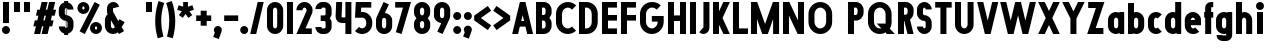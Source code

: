 SplineFontDB: 3.2
FontName: Roland
FullName: Roland
FamilyName: Roland
Weight: Bold
Copyright: Copyright (c) 2020, Roland Bernard
UComments: "2020-8-31: Created with FontForge (http://fontforge.org)"
Version: 001.000
ItalicAngle: 0
UnderlinePosition: -100
UnderlineWidth: 50
Ascent: 800
Descent: 200
InvalidEm: 0
LayerCount: 2
Layer: 0 0 "Back" 1
Layer: 1 0 "Fore" 0
XUID: [1021 36 1614478912 3279787]
FSType: 0
OS2Version: 0
OS2_WeightWidthSlopeOnly: 0
OS2_UseTypoMetrics: 1
CreationTime: 1598898917
ModificationTime: 1599673316
PfmFamily: 17
TTFWeight: 1000
TTFWidth: 5
LineGap: 90
VLineGap: 0
OS2TypoAscent: 0
OS2TypoAOffset: 1
OS2TypoDescent: 0
OS2TypoDOffset: 1
OS2TypoLinegap: 90
OS2WinAscent: 0
OS2WinAOffset: 1
OS2WinDescent: 0
OS2WinDOffset: 1
HheadAscent: 0
HheadAOffset: 1
HheadDescent: 0
HheadDOffset: 1
OS2CapHeight: 750
OS2XHeight: 500
OS2Vendor: 'PfEd'
MarkAttachClasses: 1
DEI: 91125
Encoding: ISO8859-1
UnicodeInterp: none
NameList: AGL For New Fonts
DisplaySize: -48
AntiAlias: 1
FitToEm: 0
WinInfo: 0 30 12
BeginPrivate: 1
BlueValues 23 [-20 0 500 520 750 770]
EndPrivate
BeginChars: 256 83

StartChar: X
Encoding: 88 88 0
Width: 599
Flags: W
HStem: 0 21G<30 204.352 395 569.352> 730 20G<30 204.352 395 569.352>
LayerCount: 2
Fore
SplineSet
30 750 m 5
 194.3515625 750 l 5
 299.67578125 539.3515625 l 5
 405 750 l 5
 569.3515625 750 l 5
 381.8515625 375 l 5
 569.3515625 0 l 5
 405 0 l 5
 299.67578125 210.6484375 l 5
 194.3515625 0 l 5
 30 0 l 5
 217.5 375 l 5
 30 750 l 5
EndSplineSet
EndChar

StartChar: Q
Encoding: 81 81 1
Width: 742
Flags: W
HStem: -20 140<278.655 388.796> 0 21G<497.469 722.531> 630 140<278.655 412.28>
VStem: 50 150<201.571 548.429> 490 150<239.484 553.299>
LayerCount: 2
Fore
SplineSet
345 770 m 2xb8
 346 770 l 2
 508 769.998046875 640 637.009765625 640 475 c 2
 640 275 l 2
 640 220.083007812 624.712890625 168.514648438 598.2109375 124.3203125 c 1
 722.53125 0 l 1
 517.46875 0 l 1x78
 495.6796875 21.7890625 l 1
 451.502929688 -4.7021484375 400.893554688 -20 346 -20 c 2
 345 -20 l 2
 182.963867188 -20.0009765625 50 112.963867188 50 275 c 2
 50 475 l 2
 50 637.036132812 182.963867188 770.001953125 345 770 c 2xb8
345 630 m 2
 264.030273438 630.002929688 200 555.969726562 200 475 c 2
 200 275 l 2
 200 194.030273438 264.030273438 120 345 120 c 2
 346 120 l 2xb8
 361.244140625 120 375.954101562 122.88671875 389.662109375 127.806640625 c 1
 268.2421875 249.2265625 l 1
 473.3046875 249.2265625 l 1
 485.333984375 237.197265625 l 1
 488.37890625 249.444335938 490 262.133789062 490 275 c 2
 490 475 l 2
 490 555.935546875 426.921875 629.997070312 346 630 c 2
 345 630 l 2
EndSplineSet
EndChar

StartChar: e
Encoding: 101 101 2
Width: 495
Flags: W
HStem: -20 140<211.885 301.184> 185 130<195 300> 380 140<211.885 283.175>
VStem: 45 150<137.045 185 315 362.956>
CounterMasks: 1 e0
LayerCount: 2
Fore
SplineSet
247.5 520 m 2
 247.571289062 520 l 2
 358.48828125 519.98046875 450 428.42578125 450 317.5 c 2
 450 185 l 1
 195 185 l 1
 195 182.5 l 2
 195 152.6171875 217.6171875 120 247.5 120 c 2
 262.5 120 l 2
 278.61328125 120 292.604492188 129.490234375 302.0859375 142.9140625 c 1
 405.35546875 39.64453125 l 1
 368.599609375 2.888671875 317.974609375 -20 262.5 -20 c 2
 247.5 -20 l 2
 136.55078125 -20 45 71.55078125 45 182.5 c 2
 45 317.5 l 2
 45 428.44921875 136.55078125 520.01953125 247.5 520 c 2
247.5 380 m 2
 217.6171875 380.0234375 195 347.3828125 195 317.5 c 2
 195 315 l 1
 300 315 l 1
 300 317.5 l 2
 300 347.362304688 277.415039062 379.9765625 247.563476562 380 c 2
 247.5 380 l 2
EndSplineSet
EndChar

StartChar: exclam
Encoding: 33 33 3
Width: 300
Flags: W
HStem: -20 200<88.2613 211.739> 730 20G<75 225>
VStem: 50 200<18.2613 141.739> 75 150<250 750>
LayerCount: 2
Fore
SplineSet
75 250 m 5xd0
 75 750 l 5
 225 750 l 5
 225 250 l 5
 75 250 l 5xd0
50 80 m 4xe0
 50 135.228515625 94.771484375 180 150 180 c 4
 205.228515625 180 250 135.228515625 250 80 c 4
 250 24.771484375 205.228515625 -20 150 -20 c 4
 94.771484375 -20 50 24.771484375 50 80 c 4xe0
EndSplineSet
EndChar

StartChar: quotedbl
Encoding: 34 34 4
Width: 500
Flags: W
HStem: 500 250<50 200 300 450>
VStem: 50 150<500 750> 300 150<500 750>
LayerCount: 2
Fore
SplineSet
50 500 m 1
 50 750 l 1
 200 750 l 1
 200 500 l 1
 50 500 l 1
300 500 m 5
 300 750 l 5
 450 750 l 5
 450 500 l 5
 300 500 l 5
EndSplineSet
EndChar

StartChar: numbersign
Encoding: 35 35 5
Width: 637
Flags: W
HStem: 0 21G<52.5 209.027 240.002 396.525> 730 20G<235.004 391.527 422.502 579.029>
LayerCount: 2
Fore
SplineSet
240.00390625 750 m 1
 391.52734375 750 l 1
 346.525390625 570 l 1
 382.501953125 570 l 1
 427.501953125 750 l 1
 579.029296875 750 l 1
 534.02734375 570 l 1
 602.8828125 570 l 1
 567.8828125 430 l 1
 499.02734375 430 l 1
 471.525390625 320 l 1
 540.3828125 320 l 1
 505.3828125 180 l 1
 436.525390625 180 l 1
 391.525390625 0 l 1
 240.001953125 0 l 1
 285.001953125 180 l 1
 249.02734375 180 l 1
 204.02734375 0 l 1
 52.5 0 l 1
 97.50390625 180 l 1
 35 180 l 1
 70 320 l 1
 132.50390625 320 l 1
 160.00390625 430 l 1
 97.5 430 l 1
 132.501953125 570 l 1
 195.00390625 570 l 1
 240.00390625 750 l 1
311.525390625 430 m 1
 284.02734375 320 l 1
 320.001953125 320 l 1
 347.501953125 430 l 1
 311.525390625 430 l 1
EndSplineSet
EndChar

StartChar: zero
Encoding: 48 48 6
Width: 505
Flags: HW
LayerCount: 2
Fore
SplineSet
252.5 770 m 0
 363.44921875 770 455 678.44921875 455 567.5 c 2
 455 182.5 l 2
 455 71.55078125 363.44921875 -20 252.5 -20 c 0
 141.55078125 -20 50 71.55078125 50 182.5 c 2
 50 567.5 l 2
 50 678.44921875 141.55078125 770 252.5 770 c 0
252.5 630 m 0
 222.6171875 630 200 597.3828125 200 567.5 c 2
 200 182.5 l 2
 200 152.6171875 222.6171875 120 252.5 120 c 0
 282.3828125 120 305 152.6171875 305 182.5 c 2
 305 567.5 l 2
 305 597.3828125 282.3828125 630 252.5 630 c 0
EndSplineSet
EndChar

StartChar: one
Encoding: 49 49 7
Width: 250
Flags: HW
LayerCount: 2
Fore
SplineSet
50 750 m 1
 200 750 l 1
 200 0 l 1
 50 0 l 1
 50 608.916015625 l 1
 50 608.986328125 l 1
 50 750 l 1
EndSplineSet
EndChar

StartChar: two
Encoding: 50 50 8
Width: 475
Flags: HW
LayerCount: 2
Fore
SplineSet
237.5 770 m 2
 237.606445312 770 l 2
 348.5078125 769.970703125 440 678.4140625 440 567.5 c 0
 440 536.916015625 433.03125 507.8125 420.62890625 481.6875 c 2
 262.943359375 140 l 1
 420 140 l 1
 420 0 l 1
 35 0 l 1
 285.88671875 544.826171875 l 2
 288.54296875 552.176757812 290 559.92578125 290 567.5 c 0
 290 597.362304688 267.415039062 629.9765625 237.563476562 630 c 2
 237.5 630 l 2
 207.6171875 630.0234375 185 597.3828125 185 567.5 c 1
 35 567.5 l 1
 35 678.44921875 126.55078125 770.029296875 237.5 770 c 2
EndSplineSet
EndChar

StartChar: three
Encoding: 51 51 9
Width: 490
Flags: HW
LayerCount: 2
Fore
SplineSet
209.375 770 m 2
 265.880859375 770 l 2
 361.266601562 770 440.1875 691.018554688 440.1875 595.625 c 2
 440.1875 479.375 l 2
 440.1875 440.421875 417.0234375 404.21484375 394.95703125 375 c 1
 417.0234375 345.78515625 440.1875 309.578125 440.1875 270.625 c 2
 440.1875 154.375 l 2
 440.1875 58.9853515625 361.2734375 -20 265.893554688 -20 c 2
 209.375 -20 l 2
 113.958984375 -20 35 58.958984375 35 154.375 c 1
 185 154.375 l 1
 185 140.024414062 195.024414062 120 209.375 120 c 2
 265.864257812 120 l 2
 280.186523438 120 290.1875 140.041992188 290.1875 154.375 c 2
 290.1875 270.625 l 2
 290.1875 284.975585938 280.163085938 305 265.8125 305 c 2
 166.875 305 l 1
 166.875 445 l 1
 265.8125 445 l 2
 280.163085938 445 290.1875 465.024414062 290.1875 479.375 c 2
 290.1875 595.625 l 2
 290.1875 609.953125 280.193359375 630 265.877929688 630 c 2
 209.375 630 l 2
 195.024414062 630 185 609.975585938 185 595.625 c 1
 35 595.625 l 1
 35 691.041015625 113.958984375 770 209.375 770 c 2
EndSplineSet
EndChar

StartChar: four
Encoding: 52 52 10
Width: 485
Flags: HW
LayerCount: 2
Fore
SplineSet
54.919921875 750 m 1
 205.0703125 750 l 1
 189.802734375 410.5 l 0
 189.670364315 407.55738388 189.744140625 403.735351562 190 401 c 0
 190.315429688 397.622070312 192.240234375 390 195 390 c 2
 285 390 l 1
 285 750 l 1
 435 750 l 1
 435 0 l 1
 285 0 l 1
 285 250 l 1
 195 250 l 2
 109.400390625 250 40 319.400390625 40 405 c 0
 40 407.26953125 40.0498046875 409.51953125 40.150390625 411.759765625 c 2
 54.919921875 750 l 1
EndSplineSet
EndChar

StartChar: five
Encoding: 53 53 11
Width: 526
Flags: HW
LayerCount: 2
Fore
SplineSet
70 750 m 1
 456.77734375 750 l 1
 456.77734375 610 l 1
 206.05078125 610 l 1
 200.083984375 518.35546875 l 1
 209.46875 519.428710938 218.999023438 520.000976562 228.65234375 520 c 2
 228.706054688 520 l 2
 367.58984375 519.985351562 481.77734375 405.765625 481.77734375 266.875 c 2
 481.77734375 233.125 l 2
 481.77734375 94.2451171875 367.608398438 -19.9765625 228.739257812 -20 c 2
 228.65234375 -20 l 2
 159.198242188 -20.01171875 95.91796875 8.5546875 50 54.47265625 c 1
 153.099609375 157.572265625 l 1
 171.7890625 135.012695312 198.513671875 119.987304688 228.65234375 120 c 2
 228.7265625 120 l 2
 286.534179688 120.0234375 331.77734375 175.306640625 331.77734375 233.125 c 2
 331.77734375 266.875 l 2
 331.77734375 324.697265625 286.52734375 379.98046875 228.71484375 380 c 2
 228.65234375 380 l 2
 218.711914062 380.00390625 209.147460938 378.357421875 200.115234375 375.359375 c 2
 50.083984375 375.359375 l 1
 70 750 l 1
EndSplineSet
EndChar

StartChar: space
Encoding: 32 32 12
Width: 400
Flags: HW
LayerCount: 2
EndChar

StartChar: six
Encoding: 54 54 13
Width: 505
Flags: HW
LayerCount: 2
Fore
SplineSet
240.1796875 770.1953125 m 1
 372.7109375 711.328125 l 1
 272.462890625 501.7890625 l 1
 272.504882812 501.782226562 272.547851562 501.775390625 272.58984375 501.76953125 c 2
 272.724609375 501.75 l 2
 370.229492188 487.189453125 455 419.064453125 455 317.5 c 2
 455 182.5 l 2
 455 70.662109375 364.337890625 -20.044921875 252.5 -20 c 2
 252.333984375 -20 l 2
 140.572265625 -19.955078125 50 70.7177734375 50 182.5 c 2
 50 317.5 l 2
 50 349.76953125 57.5615234375 380.26953125 70.98828125 407.34375 c 2
 240.1796875 770.1953125 l 1
252.287109375 380 m 2
 223.375 379.8828125 200 346.412109375 200 317.5 c 2
 200 182.5 l 2
 200 153.587890625 223.375 120.1171875 252.287109375 120 c 2
 252.5 120 l 2
 281.495117188 120 305 153.504882812 305 182.5 c 2
 305 317.5 l 2
 305 346.495117188 281.495117188 380 252.5 380 c 2
 252.287109375 380 l 2
EndSplineSet
EndChar

StartChar: nine
Encoding: 57 57 14
Width: 505
Flags: HW
LayerCount: 2
Fore
SplineSet
264.8203125 -20.1943359375 m 1
 132.2890625 38.6728515625 l 1
 232.537109375 248.211914062 l 1
 232.495117188 248.21875 232.452148438 248.225585938 232.41015625 248.231445312 c 2
 232.275390625 248.250976562 l 2
 134.770507812 262.811523438 50 330.936523438 50 432.500976562 c 2
 50 567.500976562 l 2
 50 679.338867188 140.662109375 770.000976562 252.5 770.000976562 c 2
 252.666015625 770.000976562 l 2
 364.428710938 770.000976562 455 679.283203125 455 567.500976562 c 2
 455 432.500976562 l 2
 455 400.231445312 447.438476562 369.731445312 434.01171875 342.657226562 c 2
 264.8203125 -20.1943359375 l 1
252.712890625 370.000976562 m 2
 281.625 370.118164062 305 403.588867188 305 432.500976562 c 2
 305 567.500976562 l 2
 305 596.413085938 281.625 629.883789062 252.712890625 630.000976562 c 2
 252.5 630.000976562 l 2
 223.504882812 630.000976562 200 596.49609375 200 567.500976562 c 2
 200 432.500976562 l 2
 200 403.505859375 223.504882812 370.000976562 252.5 370.000976562 c 2
 252.712890625 370.000976562 l 2
EndSplineSet
EndChar

StartChar: seven
Encoding: 55 55 15
Width: 455
Flags: HW
LayerCount: 2
Fore
SplineSet
30 750.001953125 m 1
 425 750.001953125 l 1
 189.59765625 -19.96484375 l 1
 46.150390625 23.890625 l 1
 225.34375 610.001953125 l 1
 30 610.001953125 l 1
 30 750.001953125 l 1
EndSplineSet
EndChar

StartChar: eight
Encoding: 56 56 16
Width: 505
Flags: HW
LayerCount: 2
Fore
SplineSet
252.5 770 m 2
 252.677734375 770 l 2
 364.43359375 769.952148438 455 679.278320312 455 567.5 c 2
 455 507.5 l 2
 455 456.833984375 426.391601562 410.513671875 395.63671875 375 c 1
 426.391601562 339.486328125 455 293.166015625 455 242.5 c 2
 455 182.5 l 2
 455 70.7353515625 364.456054688 -19.94140625 252.717773438 -20 c 2
 252.5 -20 l 2
 140.662109375 -20.05859375 50 70.662109375 50 182.5 c 2
 50 242.5 l 2
 50 293.166015625 78.6083984375 339.486328125 109.36328125 375 c 1
 78.6083984375 410.513671875 50 456.833984375 50 507.5 c 2
 50 567.5 l 2
 50 679.337890625 140.662109375 770.047851562 252.5 770 c 2
252.5 630 m 2
 223.504882812 630.03515625 200 596.495117188 200 567.5 c 2
 200 507.5 l 2
 200 478.504882812 223.504882812 444.956054688 252.5 445 c 2
 252.614257812 445 l 2
 281.556640625 445.043945312 305 478.54296875 305 507.5 c 2
 305 567.5 l 2
 305 596.46484375 281.544921875 629.96484375 252.591796875 630 c 2
 252.5 630 l 2
252.5 305 m 2
 223.504882812 305.05859375 200 271.495117188 200 242.5 c 2
 200 182.5 l 2
 200 153.504882812 223.504882812 119.938476562 252.5 120 c 2
 252.66015625 120 l 2
 281.58203125 120.061523438 305 153.55859375 305 182.5 c 2
 305 242.5 l 2
 305 271.444335938 281.577148438 304.94140625 252.65234375 305 c 2
 252.5 305 l 2
EndSplineSet
EndChar

StartChar: R
Encoding: 82 82 17
Width: 480
Flags: HW
LayerCount: 2
Fore
SplineSet
50 750 m 5
 245 750 l 6
 352.6953125 750 440 662.6953125 440 555 c 6
 440 500 l 6
 440 430.986328125 404.147460938 370.34765625 350.052734375 335.689453125 c 5
 350.081054688 335.58203125 l 5
 440 0 l 5
 287.814453125 0 l 5
 206.08984375 305 l 5
 200 305 l 5
 200 0 l 5
 50 0 l 5
 50 750 l 5
200 610 m 5
 200 445 l 5
 245 445 l 6
 269.852539062 445 290 475.147460938 290 500 c 6
 290 555 l 6
 290 579.852539062 269.852539062 610 245 610 c 6
 200 610 l 5
EndSplineSet
EndChar

StartChar: o
Encoding: 111 111 18
Width: 505
Flags: HW
LayerCount: 2
Fore
SplineSet
252.408203125 520 m 2
 252.5 520 l 2
 364.337890625 520.024414062 455 429.337890625 455 317.5 c 2
 455 182.5 l 2
 455 70.662109375 364.337890625 -20.0537109375 252.5 -20 c 2
 252.299804688 -20 l 2
 140.553710938 -19.9462890625 50 70.7294921875 50 182.5 c 2
 50 317.5 l 2
 50 429.307617188 140.61328125 519.975585938 252.408203125 520 c 2
252.287109375 380 m 2
 223.375 379.8828125 200 346.412109375 200 317.5 c 2
 200 182.5 l 2
 200 153.587890625 223.375 120.1171875 252.287109375 120 c 2
 252.5 120 l 2
 281.495117188 120 305 153.504882812 305 182.5 c 2
 305 317.5 l 2
 305 346.495117188 281.495117188 380 252.5 380 c 2
 252.287109375 380 l 2
EndSplineSet
EndChar

StartChar: l
Encoding: 108 108 19
Width: 250
Flags: HW
LayerCount: 2
Fore
SplineSet
50 750 m 5
 200 750 l 5
 200 140.087890625 l 5
 200 139.973632812 l 5
 200 0 l 5
 50 0 l 5
 50 140 l 5
 50 140.094726562 l 5
 50 609.779296875 l 5
 50 609.994140625 l 5
 50 750 l 5
EndSplineSet
EndChar

StartChar: a
Encoding: 97 97 20
Width: 505
Flags: HW
LayerCount: 2
Fore
SplineSet
252.408203125 520 m 6
 252.5 520 l 6
 295.266601562 520 326.942382812 500 340.37890625 490 c 5
 340.479492188 500 l 5
 455 500 l 5
 455 0 l 5
 340.530273438 0 l 5
 340.40234375 10 l 5
 330.23046875 0 293.880859375 -20 252.5 -20 c 6
 252.30078125 -20 l 6
 140.5546875 -19.9462890625 50 70.7294921875 50 182.5 c 6
 50 317.5 l 6
 50 429.307617188 140.612304688 519.975585938 252.408203125 520 c 6
252.287109375 380 m 6
 223.375 379.8828125 200 346.412109375 200 317.5 c 6
 200 182.5 l 6
 200 153.587890625 223.375 120.1171875 252.287109375 120 c 6
 252.5 120 l 6
 281.495117188 120 305 153.504882812 305 182.5 c 6
 305 317.5 l 6
 305 346.495117188 281.495117188 380 252.5 380 c 6
 252.287109375 380 l 6
EndSplineSet
EndChar

StartChar: n
Encoding: 110 110 21
Width: 505
Flags: HW
LayerCount: 2
Fore
SplineSet
252.5 520 m 2
 252.591796875 520 l 2
 364.387695312 519.975585938 455 429.307617188 455 317.5 c 2
 455 0 l 1
 305 0 l 1
 305 317.5 l 2
 305 346.412109375 281.625 379.8828125 252.712890625 380 c 2
 252.5 380 l 2
 223.504882812 380 200 346.495117188 200 317.5 c 2
 200 0.021484375 l 1
 50 0 l 1
 50 500 l 1
 164.521484375 500 l 1
 164.62109375 490 l 1
 178.057617188 500 209.733398438 520 252.5 520 c 2
EndSplineSet
EndChar

StartChar: r
Encoding: 114 114 22
Width: 349
Flags: HW
LayerCount: 2
Fore
SplineSet
50 500 m 1
 200 500 l 1
 200 481.86328125 l 1
 217.34375 499.984375 258.594726562 519.912109375 319.759765625 519.9375 c 2
 319.841796875 519.9375 l 2
 319.8671875 519.9375 319.892578125 519.9375 319.91796875 519.9375 c 2
 319.91796875 379.9375 l 1
 319.901367188 379.9375 319.883789062 379.9375 319.8671875 379.9375 c 2
 319.791992188 379.9375 l 2
 253.633789062 379.913085938 200.000976562 316.182617188 200 250 c 2
 200 0 l 1
 50 0 l 1
 50 500 l 1
EndSplineSet
EndChar

StartChar: d
Encoding: 100 100 23
Width: 505
Flags: HW
LayerCount: 2
Fore
SplineSet
252.408203125 520 m 2
 252.5 520 l 2
 290.4765625 520 302.340820312 507.461914062 304.950195312 504 c 1
 305.049804688 750 l 1
 455 750 l 1
 455 0 l 1
 340.530273438 0 l 1
 340.40234375 10 l 1
 330.23046875 0 293.880859375 -20 252.5 -20 c 2
 252.30078125 -20 l 2
 140.5546875 -19.9462890625 50 70.7294921875 50 182.5 c 2
 50 317.5 l 2
 50 429.307617188 140.612304688 519.975585938 252.408203125 520 c 2
252.287109375 380 m 2
 223.375 379.8828125 200 346.412109375 200 317.5 c 2
 200 182.5 l 2
 200 153.587890625 223.375 120.1171875 252.287109375 120 c 2
 252.5 120 l 2
 281.495117188 120 305 153.504882812 305 182.5 c 2
 305 317.5 l 2
 305 346.495117188 281.495117188 380 252.5 380 c 2
 252.287109375 380 l 2
EndSplineSet
EndChar

StartChar: B
Encoding: 66 66 24
Width: 490
Flags: HW
LayerCount: 2
Fore
SplineSet
50 750 m 5
 245 750 l 6
 352.6953125 750 440 662.6953125 440 555 c 6
 440 500 l 6
 440 452.431640625 412.962890625 408.845703125 384.6640625 375 c 5
 412.962890625 341.154296875 440 297.568359375 440 250 c 6
 440 195 l 6
 440 87.3046875 352.6953125 0 245 0 c 6
 50 0 l 5
 50 750 l 5
200 610 m 5
 200 445 l 5
 245 445 l 6
 269.852539062 445 290 475.147460938 290 500 c 6
 290 555 l 6
 290 579.852539062 269.852539062 610 245 610 c 6
 200 610 l 5
200 305 m 5
 200 140 l 5
 245 140 l 6
 269.852539062 140 290 170.147460938 290 195 c 6
 290 250 l 6
 290 274.852539062 269.852539062 305 245 305 c 6
 200 305 l 5
EndSplineSet
EndChar

StartChar: b
Encoding: 98 98 25
Width: 505
Flags: HW
LayerCount: 2
Fore
SplineSet
252.591796875 519.998046875 m 2
 364.387695312 519.973632812 455 429.305664062 455 317.498046875 c 2
 455 182.498046875 l 2
 455 70.7275390625 364.4453125 -19.9482421875 252.69921875 -20.001953125 c 2
 252.5 -20.001953125 l 2
 211.119140625 -20.001953125 174.76953125 -0.001953125 164.59765625 9.998046875 c 1
 164.469726562 -0.001953125 l 1
 50 -0.001953125 l 1
 50 749.998046875 l 1
 199.950195312 749.998046875 l 1
 200.049804688 503.998046875 l 1
 202.659179688 507.459960938 214.5234375 519.998046875 252.5 519.998046875 c 2
 252.591796875 519.998046875 l 2
252.712890625 379.998046875 m 2
 252.5 379.998046875 l 2
 223.504882812 379.998046875 200 346.493164062 200 317.498046875 c 2
 200 182.498046875 l 2
 200 153.502929688 223.504882812 119.998046875 252.5 119.998046875 c 2
 252.712890625 119.998046875 l 2
 281.625 120.115234375 305 153.5859375 305 182.498046875 c 2
 305 317.498046875 l 2
 305 346.41015625 281.625 379.880859375 252.712890625 379.998046875 c 2
EndSplineSet
EndChar

StartChar: c
Encoding: 99 99 26
Width: 425
Flags: HW
LayerCount: 2
Fore
SplineSet
252.408203125 520 m 6
 252.5 520 l 6
 308.43359375 520.012695312 359.067382812 497.334960938 395.71484375 460.669921875 c 5
 291.77734375 356.732421875 l 5
 282.16015625 370.25390625 268.130859375 380 252.498046875 380 c 6
 252.28515625 380 l 6
 223.373046875 379.8828125 199.998046875 346.412109375 199.998046875 317.5 c 6
 199.998046875 182.5 l 6
 199.998046875 153.587890625 223.373046875 120.1171875 252.28515625 120 c 6
 252.498046875 120 l 6
 268.143554688 120 282.180664062 129.762695312 291.798828125 143.30078125 c 5
 395.73828125 39.361328125 l 5
 359.091796875 2.6708984375 308.450195312 -20.02734375 252.5 -20 c 6
 252.298828125 -20 l 6
 140.552734375 -19.9462890625 50 70.7294921875 50 182.5 c 6
 50 317.5 l 6
 50 429.307617188 140.612304688 519.975585938 252.408203125 520 c 6
EndSplineSet
EndChar

StartChar: f
Encoding: 102 102 27
Width: 285
Flags: HW
LayerCount: 2
Fore
SplineSet
205 770 m 2
 256 770 l 1
 256 630 l 1
 205 630 l 1
 205 626.666992188 205 623.333007812 205 620 c 2
 205 500 l 1
 256 500 l 1
 256 360 l 1
 205 360 l 1
 205 0 l 1
 55 0 l 1
 55 360 l 1
 29 360 l 1
 29 500 l 1
 55 500 l 1
 55 620 l 2
 55 702.842773438 122.157226562 770 205 770 c 2
EndSplineSet
EndChar

StartChar: g
Encoding: 103 103 28
Width: 505
Flags: HW
LayerCount: 2
Fore
SplineSet
252.30078125 520 m 2
 252.5 520 l 2
 293.880859375 520 330.23046875 500 340.40234375 490 c 1
 340.53125 500 l 1
 455 500 l 1
 455 -50 l 2
 455 -132.842773438 387.868164062 -200 305.025390625 -200 c 2
 212.5 -200 l 2
 129.657226562 -200 62.5 -132.842773438 62.5 -50 c 1
 212.5 -50 l 1
 212.5 -53.3330078125 212.375 -56.9326171875 212.5 -60 c 2
 305.025390625 -60 l 1
 305.025390625 -56.6669921875 305.001953125 -53.3330078125 305.05078125 -50 c 2
 304.94921875 -4 l 1
 302.340820312 -7.4619140625 290.4765625 -20 252.5 -20 c 2
 252.408203125 -20 l 2
 140.612304688 -19.9755859375 50 70.6923828125 50 182.5 c 2
 50 317.5 l 2
 50 429.270507812 140.5546875 519.946289062 252.30078125 520 c 2
252.287109375 380 m 2
 223.375 379.8828125 200 346.412109375 200 317.5 c 2
 200 182.5 l 2
 200 153.587890625 223.375 120.1171875 252.287109375 120 c 2
 252.5 120 l 2
 281.495117188 120 305 153.504882812 305 182.5 c 2
 305 317.5 l 2
 305 346.495117188 281.495117188 380 252.5 380 c 2
 252.287109375 380 l 2
EndSplineSet
EndChar

StartChar: h
Encoding: 104 104 29
Width: 505
Flags: HW
LayerCount: 2
Fore
SplineSet
252.5 520 m 2
 252.591796875 520 l 2
 364.387695312 519.975585938 455 429.307617188 455 317.5 c 2
 455 0 l 1
 305 0 l 1
 305 317.5 l 2
 305 346.412109375 281.625 379.8828125 252.712890625 380 c 2
 252.5 380 l 2
 223.504882812 380 200 346.495117188 200 317.5 c 2
 200 0.021484375 l 1
 50 0 l 1
 50 750 l 1
 200.021484375 750 l 1
 200.12109375 504 l 1
 205.905273438 510.5390625 228.16015625 520 252.5 520 c 2
EndSplineSet
EndChar

StartChar: i
Encoding: 105 105 30
Width: 300
Flags: HW
LayerCount: 2
Fore
SplineSet
75 500 m 1
 225 500 l 1
 225 140.047851562 l 1
 225 139.995117188 l 1
 225 0 l 1
 75 0 l 1
 75 140 l 1
 75 140.1015625 l 1
 75 358.420898438 l 1
 75 359.9921875 l 1
 75 500 l 1
250 670 m 0
 250 725.19140625 205.19140625 770 150 770 c 0
 94.80859375 770 50 725.19140625 50 670 c 0
 50 614.80859375 94.80859375 570 150 570 c 0
 205.19140625 570 250 614.80859375 250 670 c 0
EndSplineSet
EndChar

StartChar: j
Encoding: 106 106 31
Width: 325
Flags: HW
LayerCount: 2
Fore
SplineSet
100 500 m 1
 250 500 l 1
 250 -50 l 2
 250 -132.842773438 182.842773438 -200 100 -200 c 2
 50 -200 l 1
 50 -60 l 1
 99.609375 -60.0810546875 l 2
 99.9248046875 -56.9189453125 100 -53.3330078125 100 -50 c 2
 100 358.421875 l 1
 100 359.9921875 l 1
 100 500 l 1
275 670 m 0
 275 725.19140625 230.19140625 770 175 770 c 0
 119.80859375 770 75 725.19140625 75 670 c 0
 75 614.80859375 119.80859375 570 175 570 c 0
 230.19140625 570 275 614.80859375 275 670 c 0
EndSplineSet
EndChar

StartChar: k
Encoding: 107 107 32
Width: 455
Flags: HW
LayerCount: 2
Fore
SplineSet
50 750 m 1
 200 750 l 1
 200 403.91015625 l 1
 256.66796875 500 l 1
 425 500 l 1
 290.513671875 271.958984375 l 1
 425 0 l 1
 263.283203125 0 l 1
 202.552734375 122.80859375 l 1
 200 118.48046875 l 1
 200 0 l 1
 50 0 l 1
 50 750 l 1
EndSplineSet
EndChar

StartChar: m
Encoding: 109 109 33
Width: 760
Flags: HW
LayerCount: 2
Fore
SplineSet
252.5 520 m 2
 252.591796875 520 l 2
 300.881835938 519.989257812 344 506.333312988 380 464.822265625 c 1
 414.790039062 493.055664062 459.118164062 519.989257812 507.408203125 520 c 2
 507.591796875 520 l 2
 619.387695312 519.975585938 710 429.307617188 710 317.5 c 2
 710 0 l 1
 560 0 l 1
 560 317.5 l 2
 560 346.412109375 536.625 379.8828125 507.712890625 380 c 2
 507.287109375 380 l 2
 478.375 379.8828125 455 346.412109375 455 317.5 c 2
 455 0 l 1
 305 0 l 1
 305 317.5 l 2
 305 346.412109375 281.625 379.8828125 252.712890625 380 c 2
 252.5 380 l 2
 223.504882812 380 200 346.495117188 200 317.5 c 2
 200 0.021484375 l 1
 50 0 l 1
 50 500 l 1
 164.521484375 500 l 1
 164.62109375 490 l 1
 178.057617188 500 209.733398438 520 252.5 520 c 2
EndSplineSet
EndChar

StartChar: p
Encoding: 112 112 34
Width: 505
Flags: HW
LayerCount: 2
Fore
SplineSet
252.591796875 -20 m 2
 252.5 -20 l 2
 214.5234375 -20 202.659179688 -7.4619140625 200.049804688 -4 c 1
 199.950195312 -200 l 1
 50 -200 l 1
 50 500 l 1
 164.469726562 500 l 1
 164.59765625 490 l 1
 174.76953125 500 211.119140625 520 252.5 520 c 2
 252.69921875 520 l 2
 364.4453125 519.946289062 455 429.270507812 455 317.5 c 2
 455 182.5 l 2
 455 70.6923828125 364.387695312 -19.9755859375 252.591796875 -20 c 2
252.712890625 120 m 2
 281.625 120.1171875 305 153.587890625 305 182.5 c 2
 305 317.5 l 2
 305 346.412109375 281.625 379.8828125 252.712890625 380 c 2
 252.5 380 l 2
 223.504882812 380 200 346.495117188 200 317.5 c 2
 200 182.5 l 2
 200 153.504882812 223.504882812 120 252.5 120 c 2
 252.712890625 120 l 2
EndSplineSet
EndChar

StartChar: q
Encoding: 113 113 35
Width: 505
Flags: HW
LayerCount: 2
Fore
SplineSet
252.408203125 -20 m 6
 140.612304688 -19.9755859375 50 70.6923828125 50 182.5 c 6
 50 317.5 l 6
 50 429.270507812 140.5546875 519.946289062 252.30078125 520 c 6
 252.5 520 l 6
 293.880859375 520 330.23046875 500 340.40234375 490 c 5
 340.530273438 500 l 5
 455 500 l 5
 455 -200 l 5
 305.049804688 -200 l 5
 304.950195312 -4 l 5
 302.340820312 -7.4619140625 290.4765625 -20 252.5 -20 c 6
 252.408203125 -20 l 6
252.287109375 120 m 6
 252.5 120 l 6
 281.495117188 120 305 153.504882812 305 182.5 c 6
 305 317.5 l 6
 305 346.495117188 281.495117188 380 252.5 380 c 6
 252.287109375 380 l 6
 223.375 379.8828125 200 346.412109375 200 317.5 c 6
 200 182.5 l 6
 200 153.587890625 223.375 120.1171875 252.287109375 120 c 6
EndSplineSet
EndChar

StartChar: s
Encoding: 115 115 36
Width: 400
Flags: HW
LayerCount: 2
Fore
SplineSet
200 520 m 6
 200.069335938 520 l 6
 284.75390625 520 355 449.692382812 355 365 c 5
 205 365 l 5
 205 368.620117188 203.67578125 380 200.087890625 380 c 6
 200 380 l 6
 196.350585938 380 195 368.649414062 195 365 c 6
 195 335 l 6
 195 331.350585938 196.350585938 320 200 320 c 6
 200.0703125 320 l 6
 284.754882812 320 355 249.692382812 355 165 c 6
 355 135 l 6
 355 50.3134765625 284.763671875 -20 200.086914062 -20 c 6
 200 -20 l 6
 115.284179688 -20 45 50.2841796875 45 135 c 5
 195 135 l 5
 195 131.350585938 196.350585938 120 200 120 c 6
 200.059570312 120 l 6
 203.666015625 120 205 131.370117188 205 135 c 6
 205 165 l 6
 205 168.626953125 203.668945312 180 200.067382812 180 c 6
 200 180 l 6
 115.284179688 180 45 250.284179688 45 335 c 6
 45 365 l 6
 45 449.715820312 115.284179688 520 200 520 c 6
EndSplineSet
EndChar

StartChar: t
Encoding: 116 116 37
Width: 310
Flags: HW
LayerCount: 2
Fore
SplineSet
80 750 m 5
 230 750 l 5
 230 500 l 5
 280 500 l 5
 280 360 l 5
 230 360 l 5
 230 0 l 5
 80 0 l 5
 80 360 l 5
 30 360 l 5
 30 500 l 5
 80 500 l 5
 80 750 l 5
EndSplineSet
EndChar

StartChar: u
Encoding: 117 117 38
Width: 505
Flags: HW
LayerCount: 2
Fore
SplineSet
50 500 m 5
 200 500 l 5
 200 182.5 l 6
 200 153.504882812 223.504882812 119.950195312 252.5 120 c 6
 252.629882812 120 l 6
 281.565429688 120.049804688 305 153.548828125 305 182.5 c 6
 305 500 l 5
 455 500 l 5
 455 182.5 l 6
 455 70.73828125 364.459960938 -19.9384765625 252.7265625 -20 c 6
 252.5 -20 l 6
 140.662109375 -20.0615234375 50 70.662109375 50 182.5 c 6
 50 500 l 5
EndSplineSet
EndChar

StartChar: v
Encoding: 118 118 39
Width: 590
Flags: HW
LayerCount: 2
Fore
SplineSet
30 500 m 5
 185.93359375 500 l 5
 295.466796875 223.1015625 l 5
 405 500 l 5
 560.93359375 500 l 5
 362.884765625 0 l 5
 228.048828125 0 l 5
 30 500 l 5
EndSplineSet
EndChar

StartChar: w
Encoding: 119 119 40
Width: 935
Flags: HW
LayerCount: 2
Fore
SplineSet
30 500 m 5
 185.93359375 500 l 5
 295.466796875 223.1015625 l 5
 405 500 l 5
 530 500 l 5
 639.533203125 223.1015625 l 5
 749.06640625 500 l 5
 905 500 l 5
 706.951171875 0 l 5
 572.115234375 0 l 5
 467.5 264.115234375 l 5
 362.884765625 0 l 5
 228.048828125 0 l 5
 30 500 l 5
EndSplineSet
EndChar

StartChar: x
Encoding: 120 120 41
Width: 472
Flags: HW
LayerCount: 2
Fore
SplineSet
30 500 m 5
 192.1171875 500 l 5
 236.05859375 412.115234375 l 5
 280 500 l 5
 442.1171875 500 l 5
 317.1171875 250 l 5
 442.1171875 0 l 5
 280 0 l 5
 236.05859375 87.884765625 l 5
 192.1171875 0 l 5
 30 0 l 5
 155 250 l 5
 30 500 l 5
EndSplineSet
EndChar

StartChar: y
Encoding: 121 121 42
Width: 603
Flags: HW
LayerCount: 2
Fore
SplineSet
30 500 m 5
 184.861328125 500 l 5
 277.806640625 214.814453125 l 5
 412.830078125 500 l 5
 573.2578125 500 l 5
 241.837890625 -200 l 5
 81.408203125 -200 l 5
 191.388671875 32.291015625 l 5
 30 500 l 5
EndSplineSet
EndChar

StartChar: z
Encoding: 122 122 43
Width: 467
Flags: HW
LayerCount: 2
Fore
SplineSet
44.880859375 500 m 1
 432.76171875 500 l 1
 260.763671875 142 l 1
 420.880859375 142 l 1
 420.880859375 0 l 1
 35 0 l 1
 207 358 l 1
 44.880859375 358 l 1
 44.880859375 500 l 1
EndSplineSet
EndChar

StartChar: O
Encoding: 79 79 44
Width: 1000
Flags: H
LayerCount: 2
Fore
SplineSet
358.046875 770 m 2
 358.37109375 770 l 2
 520.950195312 769.911132812 654.296875 636.368164062 654.296875 473.75 c 2
 654.296875 276.25 l 2
 654.296875 113.560546875 520.83203125 -19.970703125 358.155273438 -20 c 2
 358.046875 -20 l 2
 195.321289062 -20.029296875 61.796875 113.524414062 61.796875 276.25 c 2
 61.796875 473.75 l 2
 61.796875 636.475585938 195.321289062 770.088867188 358.046875 770 c 2
358.046875 630 m 2
 276.38671875 630.05859375 211.796875 555.41015625 211.796875 473.75 c 2
 211.796875 276.25 l 2
 211.796875 194.58984375 275.38671875 119.961914062 357.046875 120 c 2
 358.171875 120 l 2
 439.772460938 120.038085938 504.296875 194.631835938 504.296875 276.25 c 2
 504.296875 473.75 l 2
 504.296875 555.345703125 439.809570312 629.940429688 358.240234375 630 c 2
 358.046875 630 l 2
EndSplineSet
EndChar

StartChar: C
Encoding: 67 67 45
Width: 585
Flags: HW
LayerCount: 2
Fore
SplineSet
346.25 770 m 2
 346.57421875 770 l 2
 427.62890625 769.956054688 501.412109375 736.735351562 555.033203125 683.283203125 c 1
 452.01171875 580.26171875 l 1
 425.5625 610.356445312 388.248046875 629.969726562 346.443359375 630 c 2
 346.25 630 l 2
 264.58984375 630.05859375 200 555.41015625 200 473.75 c 2
 200 276.25 l 2
 200 194.58984375 264.58984375 119.961914062 346.25 120 c 2
 346.375 120 l 2
 386.48046875 120.018554688 422.453125 138.053710938 448.67578125 166.07421875 c 1
 551.478515625 63.271484375 l 1
 498.127929688 11.8173828125 425.725585938 -19.9853515625 346.357421875 -20 c 2
 345.25 -20 l 2
 182.524414062 -20.029296875 50 113.524414062 50 276.25 c 2
 50 473.75 l 2
 50 636.475585938 183.524414062 770.088867188 346.25 770 c 2
EndSplineSet
EndChar

StartChar: D
Encoding: 68 68 46
Width: 568
Flags: HW
LayerCount: 2
Fore
SplineSet
50 750 m 1
 239.5 750 l 2
 393.94140625 750 518.75 623.19140625 518.75 468.75 c 2
 518.75 281.25 l 2
 518.75 126.80859375 393.94140625 0 239.5 0 c 2
 50 0 l 1
 50 750 l 1
200 610 m 1
 200 140 l 1
 239.5 140 l 2
 312.875976562 140 368.75 207.874023438 368.75 281.25 c 2
 368.75 468.75 l 2
 368.75 542.125976562 312.875976562 610 239.5 610 c 2
 200 610 l 1
EndSplineSet
EndChar

StartChar: E
Encoding: 69 69 47
Width: 465
Flags: HW
LayerCount: 2
Fore
SplineSet
50 750 m 1
 425 750 l 1
 425 610 l 1
 200 610 l 1
 200 445 l 1
 425 445 l 1
 425 305 l 1
 200 305 l 1
 200 140 l 1
 425 140 l 1
 425 0 l 1
 50 0 l 1
 50 750 l 1
EndSplineSet
EndChar

StartChar: F
Encoding: 70 70 48
Width: 465
Flags: HW
LayerCount: 2
Fore
SplineSet
50 750 m 5
 425 750 l 5
 425 610 l 5
 200 610 l 5
 200 445 l 5
 425 445 l 5
 425 305 l 5
 200 305 l 5
 200 0 l 5
 50 0 l 5
 50 750 l 5
EndSplineSet
EndChar

StartChar: A
Encoding: 65 65 49
Width: 582
Flags: HW
LayerCount: 2
Fore
SplineSet
222.048828125 750 m 1
 360.576171875 750 l 1
 552.625 0 l 1
 405.00390625 0 l 1
 362.8984375 170 l 1
 219.7265625 170 l 1
 177.62109375 0 l 1
 30 0 l 1
 222.048828125 750 l 1
291.3125 443.8515625 m 1
 255.587890625 310 l 1
 327.037109375 310 l 1
 291.3125 443.8515625 l 1
EndSplineSet
EndChar

StartChar: H
Encoding: 72 72 50
Width: 550
Flags: HW
LayerCount: 2
Fore
SplineSet
50 750 m 5
 200 750 l 5
 200 445 l 5
 350 445 l 5
 350 750 l 5
 500 750 l 5
 500 0 l 5
 350 0 l 5
 350 305 l 5
 200 305 l 5
 200 0 l 5
 50 0 l 5
 50 750 l 5
EndSplineSet
EndChar

StartChar: I
Encoding: 73 73 51
Width: 250
Flags: HW
LayerCount: 2
Fore
SplineSet
50 750 m 5
 200 750 l 5
 200 609.985351562 l 5
 200 609.829101562 l 5
 200 140.1171875 l 5
 200 139.993164062 l 5
 200 0 l 5
 50 0 l 5
 50 139.985351562 l 5
 50 140.076171875 l 5
 50 609.853515625 l 5
 50 610 l 5
 50 750 l 5
EndSplineSet
EndChar

StartChar: G
Encoding: 71 71 52
Width: 692
Flags: HW
LayerCount: 2
Fore
SplineSet
346.25 770 m 2
 361.25 770 l 2
 442.612304688 770 516.674804688 736.6171875 570.396484375 682.896484375 c 1
 467.35546875 579.85546875 l 1
 440.845703125 610.208007812 403.3125 630 361.25 630 c 2
 346.25 630 l 2
 264.58984375 630 200 555.41015625 200 473.75 c 2
 200 276.25 l 2
 200 194.58984375 264.58984375 119.950195312 346.25 120 c 2
 346.4140625 120 l 2
 427.99609375 120.049804688 492.5 194.64453125 492.5 276.25 c 2
 492.5 285 l 1
 346.25 285 l 1
 346.25 425 l 1
 642.5 425 l 1
 642.5 276.25 l 2
 642.5 113.588867188 509.08203125 -19.947265625 346.443359375 -20 c 2
 346.25 -20 l 2
 183.524414062 -20.052734375 50 113.524414062 50 276.25 c 2
 50 473.75 l 2
 50 636.475585938 183.524414062 770 346.25 770 c 2
EndSplineSet
EndChar

StartChar: L
Encoding: 76 76 53
Width: 455
Flags: HW
LayerCount: 2
Fore
SplineSet
50 750 m 5
 200 750 l 5
 200 140 l 5
 425 140 l 5
 425 0 l 5
 50 0 l 5
 50 750 l 5
EndSplineSet
EndChar

StartChar: T
Encoding: 84 84 54
Width: 472
Flags: HW
LayerCount: 2
Fore
SplineSet
30 750 m 5
 442.5 750 l 5
 442.5 610 l 5
 311.25 610 l 5
 311.25 0 l 5
 161.25 0 l 5
 161.25 610 l 5
 30 610 l 5
 30 750 l 5
EndSplineSet
EndChar

StartChar: Y
Encoding: 89 89 55
Width: 622
Flags: HW
LayerCount: 2
Fore
SplineSet
30 750 m 5
 195.193359375 750 l 5
 311.10546875 531.03125 l 5
 427.017578125 750 l 5
 592.2109375 750 l 5
 386.10546875 360.650390625 l 5
 386.10546875 0 l 5
 236.10546875 0 l 5
 236.10546875 360.650390625 l 5
 30 750 l 5
EndSplineSet
EndChar

StartChar: P
Encoding: 80 80 56
Width: 490
Flags: HW
LayerCount: 2
Fore
SplineSet
50 750 m 5
 245 750 l 6
 352.6953125 750 440 662.6953125 440 555 c 6
 440 500 l 6
 440 392.3046875 352.6953125 305 245 305 c 6
 200 305 l 5
 200 0 l 5
 50 0 l 5
 50 750 l 5
200 610 m 5
 200 445 l 5
 245 445 l 6
 269.852539062 445 290 475.147460938 290 500 c 6
 290 555 l 6
 290 579.852539062 269.852539062 610 245 610 c 6
 200 610 l 5
EndSplineSet
EndChar

StartChar: Z
Encoding: 90 90 57
Width: 490
Flags: HW
LayerCount: 2
Fore
SplineSet
55 750 m 5
 460.759765625 750 l 5
 243.7578125 150 l 5
 434.87890625 150 l 5
 434.87890625 0 l 5
 30 0 l 5
 247 600 l 5
 55 600 l 5
 55 750 l 5
EndSplineSet
EndChar

StartChar: J
Encoding: 74 74 58
Width: 336
Flags: HW
LayerCount: 2
Fore
SplineSet
136.06640625 750 m 5
 286.06640625 750 l 5
 286.06640625 130 l 6
 286.06640625 47.177734375 218.942382812 -19.9833984375 136.126953125 -20 c 6
 136.06640625 -20 l 6
 96.2841796875 -20 58.130859375 -4.197265625 30 23.93359375 c 5
 129.76953125 133.703125 l 5
 131.22265625 132.325195312 133.06640625 129.918945312 134.546875 129.963867188 c 6
 134.609375 129.965820312 l 6
 136.028320312 130.008789062 136.075195312 130.997070312 136.06640625 131.51171875 c 6
 136.06640625 750 l 5
EndSplineSet
EndChar

StartChar: K
Encoding: 75 75 59
Width: 501
Flags: HW
LayerCount: 2
Fore
SplineSet
50 750 m 5
 200 750 l 5
 200 530.748046875 l 5
 308.986328125 750 l 5
 471.875 750 l 5
 288.9765625 375.001953125 l 5
 471.876953125 0 l 5
 308.986328125 0 l 5
 207.53125 205.9140625 l 5
 200 192.57421875 l 5
 200 0 l 5
 50 0 l 5
 50 750 l 5
EndSplineSet
EndChar

StartChar: V
Encoding: 86 86 60
Width: 586
Flags: HW
LayerCount: 2
Fore
SplineSet
30 750 m 5
 181.74609375 750 l 5
 293.373046875 314.20703125 l 5
 405 750 l 5
 556.74609375 750 l 5
 364.57421875 0 l 5
 222.171875 0 l 5
 30 750 l 5
EndSplineSet
EndChar

StartChar: W
Encoding: 87 87 61
Width: 953
Flags: HW
LayerCount: 2
Fore
SplineSet
30 750 m 5
 181.74609375 750 l 5
 293.373046875 314.20703125 l 5
 405 750 l 5
 548.4765625 750 l 5
 660.103515625 314.20703125 l 5
 771.73046875 750 l 5
 923.4765625 750 l 5
 731.3046875 0 l 5
 588.90234375 0 l 5
 476.73828125 437.748046875 l 5
 364.57421875 0 l 5
 222.171875 0 l 5
 30 750 l 5
EndSplineSet
EndChar

StartChar: M
Encoding: 77 77 62
Width: 812
Flags: HW
LayerCount: 2
Fore
SplineSet
50 750 m 1
 205.48828125 750 l 1
 401.25 234.625 l 5
 597.01171875 750 l 1
 752.5 750 l 1
 752.5 0 l 1
 602.5 0 l 1
 602.5 350.841796875 l 1
 471.134765625 0 l 5
 331.365234375 0 l 5
 200 350.841796875 l 1
 200 0 l 1
 50 0 l 1
 50 750 l 1
EndSplineSet
EndChar

StartChar: N
Encoding: 78 78 63
Width: 625
Flags: HW
LayerCount: 2
Fore
SplineSet
50 750 m 5
 208.8515625 750 l 5
 425 317.705078125 l 5
 425 750 l 5
 575 750 l 5
 575 0 l 5
 416.1484375 0 l 5
 200 432.294921875 l 5
 200 0 l 5
 50 0 l 5
 50 750 l 5
EndSplineSet
EndChar

StartChar: U
Encoding: 85 85 64
Width: 565
Flags: HW
LayerCount: 2
Fore
SplineSet
50 750 m 5
 200 750 l 5
 200 212.5 l 6
 200 166.047851562 236.047851562 119.94921875 282.5 120 c 6
 282.655273438 120 l 6
 329.032226562 120.051757812 365 166.099609375 365 212.5 c 6
 365 750 l 5
 515 750 l 5
 515 212.5 l 6
 515 85.0341796875 410.103515625 -19.95703125 282.65625 -20 c 6
 282.5 -20 l 6
 154.982421875 -20.04296875 50 84.982421875 50 212.5 c 6
 50 750 l 5
EndSplineSet
EndChar

StartChar: S
Encoding: 83 83 65
Width: 467
Flags: HW
LayerCount: 2
Fore
SplineSet
233.75 770 m 2
 233.892578125 770 l 2
 334.422851562 770 417.5 686.796875 417.5 586.25 c 1
 267.5 586.25 l 1
 267.5 605.743164062 253.328125 630 233.853515625 630 c 2
 233.75 630 l 2
 214.221679688 630 200 605.778320312 200 586.25 c 0
 200.142578125 488.75 l 0
 200.142578125 469.26953125 214.4375 445.034179688 233.892578125 445.001953125 c 2
 233.961914062 445.001953125 l 2
 334.4609375 445.07421875 417.5 361.775390625 417.5 261.251953125 c 2
 417.5 163.75 l 2
 417.5 63.2177734375 334.446289062 -20 233.935546875 -20 c 2
 233.75 -20 l 2
 133.15625 -20 50 63.15625 50 163.75 c 1
 200 163.75 l 1
 200 144.221679688 214.221679688 120 233.75 120 c 2
 233.861328125 120 l 2
 253.33203125 120 267.5 144.259765625 267.5 163.75 c 2
 267.5 261.251953125 l 2
 267.5 280.696289062 253.399414062 305 233.999023438 305 c 2
 233.892578125 305 l 2
 133.362304688 305 50.142578125 388.203125 50.142578125 488.75 c 0
 50 586.25 l 0
 50 686.84375 133.15625 770 233.75 770 c 2
EndSplineSet
EndChar

StartChar: dollar
Encoding: 36 36 66
Width: 457
Flags: HW
LayerCount: 2
Fore
SplineSet
178.892578125 800 m 1
 278.892578125 800 l 1
 278.892578125 762.947265625 l 1
 279.022460938 762.91015625 l 2
 355.620117188 740.805664062 412.5 669.452148438 412.5 586.25 c 1
 262.5 586.25 l 1
 262.5 603.034179688 252.018554688 623.416992188 236.640625 628.66015625 c 2
 236.392578125 628.744140625 l 1
 236.392578125 444.83984375 l 1
 236.534179688 444.833984375 l 2
 333.59765625 440.881835938 412.5 359.23828125 412.5 261.251953125 c 2
 412.5 163.75 l 2
 412.5 80.5380859375 355.603515625 9.166015625 278.993164062 -12.92578125 c 2
 278.892578125 -12.955078125 l 1
 278.892578125 -50 l 1
 178.892578125 -50 l 1
 178.892578125 -13.001953125 l 1
 178.793945312 -12.9736328125 l 2
 102.038085938 9.0576171875 45 80.43359375 45 163.75 c 1
 195 163.75 l 1
 195 146.8359375 205.654296875 126.3515625 221.217773438 121.241210938 c 2
 221.392578125 121.18359375 l 1
 221.392578125 305.169921875 l 1
 221.291992188 305.173828125 l 2
 124.209960938 309.213867188 45.2861328125 390.75 45.142578125 488.75 c 2
 45 586.25 l 2
 45 669.571289062 102.044921875 740.947265625 178.805664062 762.9765625 c 2
 178.892578125 763.001953125 l 1
 178.892578125 800 l 1
221.392578125 628.81640625 m 1
 221.276367188 628.778320312 l 2
 205.686523438 623.680664062 195 603.185546875 195 586.25 c 2
 195.142578125 488.75 l 2
 195.142578125 471.913085938 205.813476562 451.501953125 221.284179688 446.291992188 c 2
 221.392578125 446.255859375 l 1
 221.392578125 628.81640625 l 1
236.392578125 303.783203125 m 1
 236.392578125 121.25390625 l 1
 236.521484375 121.297851562 l 2
 251.950195312 126.512695312 262.5 146.923828125 262.5 163.75 c 2
 262.5 261.251953125 l 2
 262.5 278.071289062 251.963867188 298.565429688 236.54296875 303.732421875 c 2
 236.392578125 303.783203125 l 1
EndSplineSet
EndChar

StartChar: percent
Encoding: 37 37 67
Width: 735
Flags: HW
LayerCount: 2
Fore
SplineSet
489.7734375 769.87890625 m 1
 620.2265625 702.12109375 l 1
 245.2265625 -19.87890625 l 1
 114.7734375 47.87890625 l 1
 489.7734375 769.87890625 l 1
210 770 m 0
 292.131835938 770 360 702.131835938 360 620 c 0
 360 537.868164062 292.131835938 470 210 470 c 0
 127.868164062 470 60 537.868164062 60 620 c 0
 60 702.131835938 127.868164062 770 210 770 c 0
210 660 m 0
 192.720703125 660 180 637.279296875 180 620 c 0
 180 602.720703125 192.720703125 580 210 580 c 0
 227.279296875 580 240 602.720703125 240 620 c 0
 240 637.279296875 227.279296875 660 210 660 c 0
525 280 m 4
 607.131835938 280 675 212.131835938 675 130 c 4
 675 47.8681640625 607.131835938 -20 525 -20 c 4
 442.868164062 -20 375 47.8681640625 375 130 c 4
 375 212.131835938 442.868164062 280 525 280 c 4
525 170 m 4
 507.720703125 170 495 147.279296875 495 130 c 4
 495 112.720703125 507.720703125 90 525 90 c 4
 542.279296875 90 555 112.720703125 555 130 c 4
 555 147.279296875 542.279296875 170 525 170 c 4
EndSplineSet
EndChar

StartChar: ampersand
Encoding: 38 38 68
Width: 1000
Flags: H
LayerCount: 2
Fore
SplineSet
229.712890625 770 m 2
 229.880859375 770 l 2
 300.697265625 770 361.38671875 720.731445312 379.326171875 655.08203125 c 1
 234.662109375 616.318359375 l 1
 234.418945312 620.763671875 233.036132812 630 229.798828125 630 c 2
 229.712890625 630 l 2
 226.063476562 630 224.712890625 618.649414062 224.712890625 615 c 2
 224.712890625 535 l 2
 224.712890625 534.327148438 224.775390625 533.342773438 224.873046875 532.265625 c 2
 356.591796875 301.21484375 l 1
 387.681640625 346.888671875 l 1
 515.875 272.875 l 1
 441.8671875 151.62890625 l 1
 501.62890625 53.111328125 l 1
 375.01171875 -19.990234375 l 1
 347.666015625 21.39453125 l 1
 313.680664062 -4.486328125 271.443359375 -20 225.922851562 -20 c 2
 225.712890625 -20 l 2
 114.763671875 -20 23.212890625 71.55078125 23.212890625 182.5 c 2
 23.212890625 317.5 l 2
 23.212890625 376.708984375 49.2890625 430.387695312 90.46875 467.58203125 c 1
 90.4375 467.645507812 l 2
 80.38671875 488.083984375 74.712890625 510.95703125 74.712890625 535 c 2
 74.712890625 615 l 2
 74.712890625 699.715820312 144.997070312 770 229.712890625 770 c 2
173.47265625 323.103515625 m 1
 173.30078125 321.23046875 173.212890625 319.360351562 173.212890625 317.5 c 2
 173.212890625 182.5 l 2
 173.212890625 152.6171875 195.830078125 120 225.712890625 120 c 2
 225.836914062 120 l 2
 245.854492188 120 260.048299154 135.50004069 271.427734375 153.439453125 c 1
 173.47265625 323.103515625 l 1
EndSplineSet
EndChar

StartChar: quotesingle
Encoding: 39 39 69
Width: 250
Flags: HW
LayerCount: 2
Fore
SplineSet
50 500 m 5
 50 750 l 5
 200 750 l 5
 200 500 l 5
 50 500 l 5
EndSplineSet
EndChar

StartChar: parenleft
Encoding: 40 40 70
Width: 286
Flags: HW
LayerCount: 2
Fore
SplineSet
115.5625 800 m 1
 256.369140625 750.291015625 l 1
 252.427734375 738.993164062 248.6328125 727.642578125 244.987304688 716.2421875 c 0
 202.309570312 582.784179688 180 442.4921875 180 300.671875 c 0
 180 179.624023438 196.258789062 59.6904296875 227.557617188 -55.8310546875 c 0
 230.615234375 -67.1171875 233.81640625 -78.3603515625 237.16015625 -89.55859375 c 1
 94 -132.76953125 l 1
 90.712890625 -121.880859375 87.548828125 -110.952148438 84.5078125 -99.984375 c 0
 48.642578125 29.3857421875 30 164.072265625 30 300.671875 c 0
 30 459.41015625 55.1728515625 615.564453125 103.296875 763.795898438 c 0
 107.232421875 775.91796875 111.321289062 787.987304688 115.5625 800 c 1
EndSplineSet
EndChar

StartChar: parenright
Encoding: 41 41 71
Width: 286
Flags: HW
LayerCount: 2
Fore
SplineSet
170.806640625 800 m 1
 30 750.291015625 l 1
 33.94140625 738.993164062 37.736328125 727.642578125 41.3818359375 716.2421875 c 0
 84.0595703125 582.784179688 106.369140625 442.4921875 106.369140625 300.671875 c 0
 106.369140625 179.624023438 90.1103515625 59.6904296875 58.8115234375 -55.8310546875 c 0
 55.75390625 -67.1171875 52.552734375 -78.3603515625 49.208984375 -89.55859375 c 1
 192.369140625 -132.76953125 l 1
 195.65625 -121.880859375 198.8203125 -110.952148438 201.861328125 -99.984375 c 0
 237.7265625 29.3857421875 256.369140625 164.072265625 256.369140625 300.671875 c 0
 256.369140625 459.41015625 231.196289062 615.564453125 183.072265625 763.795898438 c 0
 179.13671875 775.91796875 175.047851562 787.987304688 170.806640625 800 c 1
EndSplineSet
EndChar

StartChar: asterisk
Encoding: 42 42 72
Width: 477
Flags: HW
LayerCount: 2
Fore
SplineSet
178.751953125 750 m 1
 298.751953125 750 l 1
 298.751953125 632.583984375 l 1
 410.421875 668.8671875 l 1
 447.50390625 554.740234375 l 1
 335.833984375 518.45703125 l 1
 404.849609375 423.462890625 l 1
 307.767578125 352.9296875 l 1
 238.751953125 451.921875 l 1
 169.736328125 352.9296875 l 1
 72.654296875 423.462890625 l 1
 145.669921875 518.45703125 l 1
 30 554.740234375 l 1
 67.08203125 668.8671875 l 1
 178.751953125 632.583984375 l 1
 178.751953125 750 l 1
EndSplineSet
EndChar

StartChar: plus
Encoding: 43 43 73
Width: 435
Flags: HW
LayerCount: 2
Fore
SplineSet
142.5 562 m 1
 292.5 562 l 1
 292.5 444.5 l 1
 405 444.5 l 1
 405 304.5 l 1
 292.5 304.5 l 1
 292.5 187 l 1
 142.5 187 l 1
 142.5 304.5 l 1
 30 304.5 l 1
 30 444.5 l 1
 142.5 444.5 l 1
 142.5 562 l 1
EndSplineSet
EndChar

StartChar: comma
Encoding: 44 44 74
Width: 276
Flags: HW
LayerCount: 2
Fore
SplineSet
46.603515625 80 m 0
 46.603515625 135.19140625 91.412109375 180 146.603515625 180 c 0
 201.794921875 180 246.603515625 135.19140625 246.603515625 80 c 0
 246.603515625 66.5927734375 243.916015625 53.7353515625 239.12109375 42.046875 c 2
 170.953125 -145.240234375 l 1
 30 -93.9375 l 1
 69.939453125 15.79296875 l 1
 55.3935546875 33.1611328125 46.603515625 55.595703125 46.603515625 80 c 0
EndSplineSet
EndChar

StartChar: period
Encoding: 46 46 75
Width: 260
Flags: HW
LayerCount: 2
Fore
SplineSet
230 80 m 4
 230 24.80859375 185.19140625 -20 130 -20 c 4
 74.80859375 -20 30 24.80859375 30 80 c 4
 30 135.19140625 74.80859375 180 130 180 c 4
 185.19140625 180 230 135.19140625 230 80 c 4
EndSplineSet
EndChar

StartChar: hyphen
Encoding: 45 45 76
Width: 410
Flags: HW
LayerCount: 2
Fore
SplineSet
30 445 m 1
 380 445 l 1
 380 305 l 1
 30 305 l 1
 30 445 l 1
EndSplineSet
EndChar

StartChar: slash
Encoding: 47 47 77
Width: 397
Flags: HW
LayerCount: 2
Fore
SplineSet
217.5 750 m 1
 367.9921875 750 l 1
 180.4921875 0 l 1
 30 0 l 1
 217.5 750 l 1
EndSplineSet
EndChar

StartChar: colon
Encoding: 58 58 78
Width: 260
Flags: HW
LayerCount: 2
Fore
SplineSet
230 80 m 4
 230 24.80859375 185.19140625 -20 130 -20 c 4
 74.80859375 -20 30 24.80859375 30 80 c 4
 30 135.19140625 74.80859375 180 130 180 c 4
 185.19140625 180 230 135.19140625 230 80 c 4
230 420 m 4
 230 364.80859375 185.19140625 320 130 320 c 4
 74.80859375 320 30 364.80859375 30 420 c 4
 30 475.19140625 74.80859375 520 130 520 c 4
 185.19140625 520 230 475.19140625 230 420 c 4
EndSplineSet
EndChar

StartChar: semicolon
Encoding: 59 59 79
Width: 276
Flags: HW
LayerCount: 2
Fore
SplineSet
246.603515625 420 m 0
 246.603515625 364.80859375 201.794921875 320 146.603515625 320 c 0
 91.412109375 320 46.603515625 364.80859375 46.603515625 420 c 0
 46.603515625 475.19140625 91.412109375 520 146.603515625 520 c 0
 201.794921875 520 246.603515625 475.19140625 246.603515625 420 c 0
46.603515625 80 m 0
 46.603515625 135.19140625 91.412109375 180 146.603515625 180 c 0
 201.794921875 180 246.603515625 135.19140625 246.603515625 80 c 0
 246.603515625 66.5927734375 243.916015625 53.7353515625 239.12109375 42.046875 c 2
 170.953125 -145.240234375 l 1
 30 -93.9375 l 1
 69.939453125 15.79296875 l 1
 55.3935546875 33.1611328125 46.603515625 55.595703125 46.603515625 80 c 0
EndSplineSet
EndChar

StartChar: uni00A0
Encoding: 160 160 80
Width: 800
Flags: HW
LayerCount: 2
EndChar

StartChar: less
Encoding: 60 60 81
Width: 484
Flags: HW
LayerCount: 2
Fore
SplineSet
370.333984375 676 m 5
 454.365234375 557.83203125 l 5
 197.1171875 374.900390625 l 5
 454.365234375 191.96875 l 5
 370.333984375 73.80078125 l 5
 30 315.81640625 l 5
 30 433.984375 l 5
 370.333984375 676 l 5
EndSplineSet
EndChar

StartChar: greater
Encoding: 62 62 82
Width: 484
Flags: HWO
LayerCount: 2
Fore
SplineSet
114.03125 676 m 5
 30 557.83203125 l 5
 287.248046875 374.900390625 l 5
 30 191.96875 l 5
 114.03125 73.80078125 l 5
 454.365234375 315.81640625 l 5
 454.365234375 433.984375 l 5
 114.03125 676 l 5
EndSplineSet
EndChar
EndChars
EndSplineFont
